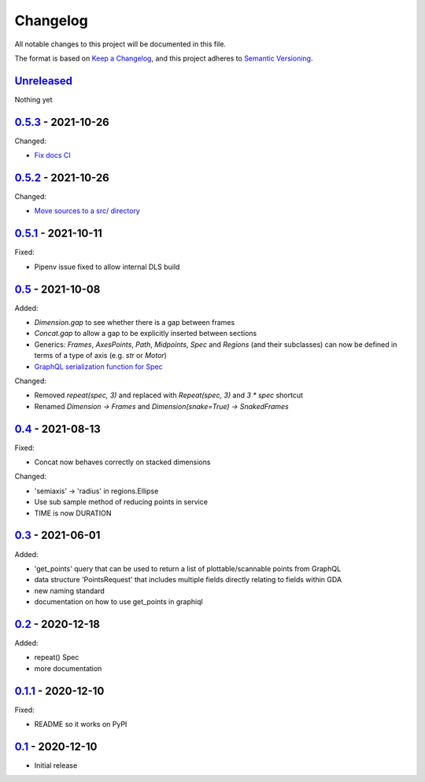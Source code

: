 Changelog
=========

All notable changes to this project will be documented in this file.

The format is based on `Keep a Changelog <https://keepachangelog.com/en/1.0.0/>`_,
and this project adheres to `Semantic Versioning <https://semver.org/spec/v2.0.0.html>`_.


`Unreleased <../../compare/0.5.3...HEAD>`_
------------------------------------------

Nothing yet

`0.5.3 <../../compare/0.5.2...0.5.3>`_ - 2021-10-26
---------------------------------------------------

Changed:

- `Fix docs CI <../../pull/39>`_


`0.5.2 <../../compare/0.5.1...0.5.2>`_ - 2021-10-26
---------------------------------------------------

Changed:

- `Move sources to a src/ directory <../../pull/38>`_


`0.5.1 <../../compare/0.5...0.5.1>`_ - 2021-10-11
-------------------------------------------------

Fixed:

- Pipenv issue fixed to allow internal DLS build


`0.5 <../../compare/0.4...0.5>`_ - 2021-10-08
---------------------------------------------

Added:

- `Dimension.gap` to see whether there is a gap between frames
- `Concat.gap` to allow a gap to be explicitly inserted between sections
- Generics: `Frames`, `AxesPoints`, `Path`, `Midpoints`, `Spec` and `Regions` (and their subclasses) can
  now be defined in terms of a type of axis (e.g. `str` or `Motor`)
- `GraphQL serialization function for Spec <../../pull/36>`_

Changed:

- Removed `repeat(spec, 3)` and replaced with `Repeat(spec, 3)` and `3 * spec` shortcut
- Renamed `Dimension -> Frames` and `Dimension(snake=True) -> SnakedFrames`


`0.4 <../../compare/0.3...0.4>`_ - 2021-08-13
---------------------------------------------

Fixed:

- Concat now behaves correctly on stacked dimensions

Changed:

- 'semiaxis' -> 'radius' in regions.Ellipse
- Use sub sample method of reducing points in service
- TIME is now DURATION


`0.3 <../../compare/0.2...0.3>`_ - 2021-06-01
---------------------------------------------

Added:

- 'get_points' query that can be used to return a list of plottable/scannable points from GraphQL
- data structure 'PointsRequest' that includes multiple fields directly relating to fields within GDA
- new naming standard
- documentation on how to use get_points in graphiql


`0.2 <../../compare/0.1.1...0.2>`_ - 2020-12-18
-----------------------------------------------

Added:

- repeat() Spec
- more documentation


`0.1.1 <../../compare/0.1...0.1.1>`_ - 2020-12-10
-------------------------------------------------

Fixed:

- README so it works on PyPI


`0.1 <../../releases/tag/0.1>`_ - 2020-12-10
--------------------------------------------

- Initial release





